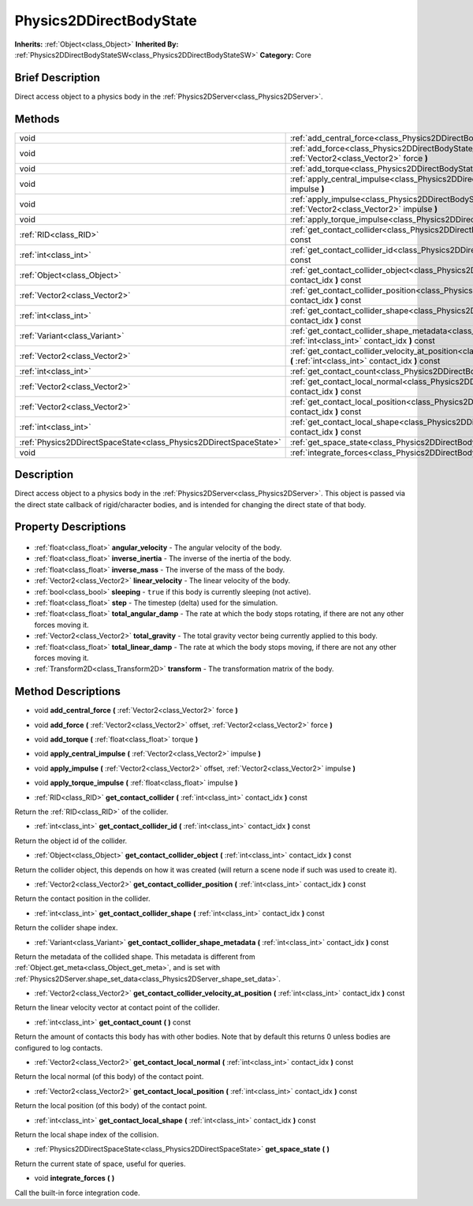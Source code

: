 .. Generated automatically by doc/tools/makerst.py in Godot's source tree.
.. DO NOT EDIT THIS FILE, but the Physics2DDirectBodyState.xml source instead.
.. The source is found in doc/classes or modules/<name>/doc_classes.

.. _class_Physics2DDirectBodyState:

Physics2DDirectBodyState
========================

**Inherits:** :ref:`Object<class_Object>`
**Inherited By:** :ref:`Physics2DDirectBodyStateSW<class_Physics2DDirectBodyStateSW>`
**Category:** Core

Brief Description
-----------------

Direct access object to a physics body in the :ref:`Physics2DServer<class_Physics2DServer>`.

Methods
-------

+--------------------------------------------------------------------+--------------------------------------------------------------------------------------------------------------------------------------------------------------------------------+
| void                                                               | :ref:`add_central_force<class_Physics2DDirectBodyState_add_central_force>` **(** :ref:`Vector2<class_Vector2>` force **)**                                                     |
+--------------------------------------------------------------------+--------------------------------------------------------------------------------------------------------------------------------------------------------------------------------+
| void                                                               | :ref:`add_force<class_Physics2DDirectBodyState_add_force>` **(** :ref:`Vector2<class_Vector2>` offset, :ref:`Vector2<class_Vector2>` force **)**                               |
+--------------------------------------------------------------------+--------------------------------------------------------------------------------------------------------------------------------------------------------------------------------+
| void                                                               | :ref:`add_torque<class_Physics2DDirectBodyState_add_torque>` **(** :ref:`float<class_float>` torque **)**                                                                      |
+--------------------------------------------------------------------+--------------------------------------------------------------------------------------------------------------------------------------------------------------------------------+
| void                                                               | :ref:`apply_central_impulse<class_Physics2DDirectBodyState_apply_central_impulse>` **(** :ref:`Vector2<class_Vector2>` impulse **)**                                           |
+--------------------------------------------------------------------+--------------------------------------------------------------------------------------------------------------------------------------------------------------------------------+
| void                                                               | :ref:`apply_impulse<class_Physics2DDirectBodyState_apply_impulse>` **(** :ref:`Vector2<class_Vector2>` offset, :ref:`Vector2<class_Vector2>` impulse **)**                     |
+--------------------------------------------------------------------+--------------------------------------------------------------------------------------------------------------------------------------------------------------------------------+
| void                                                               | :ref:`apply_torque_impulse<class_Physics2DDirectBodyState_apply_torque_impulse>` **(** :ref:`float<class_float>` impulse **)**                                                 |
+--------------------------------------------------------------------+--------------------------------------------------------------------------------------------------------------------------------------------------------------------------------+
| :ref:`RID<class_RID>`                                              | :ref:`get_contact_collider<class_Physics2DDirectBodyState_get_contact_collider>` **(** :ref:`int<class_int>` contact_idx **)** const                                           |
+--------------------------------------------------------------------+--------------------------------------------------------------------------------------------------------------------------------------------------------------------------------+
| :ref:`int<class_int>`                                              | :ref:`get_contact_collider_id<class_Physics2DDirectBodyState_get_contact_collider_id>` **(** :ref:`int<class_int>` contact_idx **)** const                                     |
+--------------------------------------------------------------------+--------------------------------------------------------------------------------------------------------------------------------------------------------------------------------+
| :ref:`Object<class_Object>`                                        | :ref:`get_contact_collider_object<class_Physics2DDirectBodyState_get_contact_collider_object>` **(** :ref:`int<class_int>` contact_idx **)** const                             |
+--------------------------------------------------------------------+--------------------------------------------------------------------------------------------------------------------------------------------------------------------------------+
| :ref:`Vector2<class_Vector2>`                                      | :ref:`get_contact_collider_position<class_Physics2DDirectBodyState_get_contact_collider_position>` **(** :ref:`int<class_int>` contact_idx **)** const                         |
+--------------------------------------------------------------------+--------------------------------------------------------------------------------------------------------------------------------------------------------------------------------+
| :ref:`int<class_int>`                                              | :ref:`get_contact_collider_shape<class_Physics2DDirectBodyState_get_contact_collider_shape>` **(** :ref:`int<class_int>` contact_idx **)** const                               |
+--------------------------------------------------------------------+--------------------------------------------------------------------------------------------------------------------------------------------------------------------------------+
| :ref:`Variant<class_Variant>`                                      | :ref:`get_contact_collider_shape_metadata<class_Physics2DDirectBodyState_get_contact_collider_shape_metadata>` **(** :ref:`int<class_int>` contact_idx **)** const             |
+--------------------------------------------------------------------+--------------------------------------------------------------------------------------------------------------------------------------------------------------------------------+
| :ref:`Vector2<class_Vector2>`                                      | :ref:`get_contact_collider_velocity_at_position<class_Physics2DDirectBodyState_get_contact_collider_velocity_at_position>` **(** :ref:`int<class_int>` contact_idx **)** const |
+--------------------------------------------------------------------+--------------------------------------------------------------------------------------------------------------------------------------------------------------------------------+
| :ref:`int<class_int>`                                              | :ref:`get_contact_count<class_Physics2DDirectBodyState_get_contact_count>` **(** **)** const                                                                                   |
+--------------------------------------------------------------------+--------------------------------------------------------------------------------------------------------------------------------------------------------------------------------+
| :ref:`Vector2<class_Vector2>`                                      | :ref:`get_contact_local_normal<class_Physics2DDirectBodyState_get_contact_local_normal>` **(** :ref:`int<class_int>` contact_idx **)** const                                   |
+--------------------------------------------------------------------+--------------------------------------------------------------------------------------------------------------------------------------------------------------------------------+
| :ref:`Vector2<class_Vector2>`                                      | :ref:`get_contact_local_position<class_Physics2DDirectBodyState_get_contact_local_position>` **(** :ref:`int<class_int>` contact_idx **)** const                               |
+--------------------------------------------------------------------+--------------------------------------------------------------------------------------------------------------------------------------------------------------------------------+
| :ref:`int<class_int>`                                              | :ref:`get_contact_local_shape<class_Physics2DDirectBodyState_get_contact_local_shape>` **(** :ref:`int<class_int>` contact_idx **)** const                                     |
+--------------------------------------------------------------------+--------------------------------------------------------------------------------------------------------------------------------------------------------------------------------+
| :ref:`Physics2DDirectSpaceState<class_Physics2DDirectSpaceState>`  | :ref:`get_space_state<class_Physics2DDirectBodyState_get_space_state>` **(** **)**                                                                                             |
+--------------------------------------------------------------------+--------------------------------------------------------------------------------------------------------------------------------------------------------------------------------+
| void                                                               | :ref:`integrate_forces<class_Physics2DDirectBodyState_integrate_forces>` **(** **)**                                                                                           |
+--------------------------------------------------------------------+--------------------------------------------------------------------------------------------------------------------------------------------------------------------------------+

Description
-----------

Direct access object to a physics body in the :ref:`Physics2DServer<class_Physics2DServer>`. This object is passed via the direct state callback of rigid/character bodies, and is intended for changing the direct state of that body.

Property Descriptions
---------------------

  .. _class_Physics2DDirectBodyState_angular_velocity:

- :ref:`float<class_float>` **angular_velocity** - The angular velocity of the body.

  .. _class_Physics2DDirectBodyState_inverse_inertia:

- :ref:`float<class_float>` **inverse_inertia** - The inverse of the inertia of the body.

  .. _class_Physics2DDirectBodyState_inverse_mass:

- :ref:`float<class_float>` **inverse_mass** - The inverse of the mass of the body.

  .. _class_Physics2DDirectBodyState_linear_velocity:

- :ref:`Vector2<class_Vector2>` **linear_velocity** - The linear velocity of the body.

  .. _class_Physics2DDirectBodyState_sleeping:

- :ref:`bool<class_bool>` **sleeping** - ``true`` if this body is currently sleeping (not active).

  .. _class_Physics2DDirectBodyState_step:

- :ref:`float<class_float>` **step** - The timestep (delta) used for the simulation.

  .. _class_Physics2DDirectBodyState_total_angular_damp:

- :ref:`float<class_float>` **total_angular_damp** - The rate at which the body stops rotating, if there are not any other forces moving it.

  .. _class_Physics2DDirectBodyState_total_gravity:

- :ref:`Vector2<class_Vector2>` **total_gravity** - The total gravity vector being currently applied to this body.

  .. _class_Physics2DDirectBodyState_total_linear_damp:

- :ref:`float<class_float>` **total_linear_damp** - The rate at which the body stops moving, if there are not any other forces moving it.

  .. _class_Physics2DDirectBodyState_transform:

- :ref:`Transform2D<class_Transform2D>` **transform** - The transformation matrix of the body.


Method Descriptions
-------------------

.. _class_Physics2DDirectBodyState_add_central_force:

- void **add_central_force** **(** :ref:`Vector2<class_Vector2>` force **)**

.. _class_Physics2DDirectBodyState_add_force:

- void **add_force** **(** :ref:`Vector2<class_Vector2>` offset, :ref:`Vector2<class_Vector2>` force **)**

.. _class_Physics2DDirectBodyState_add_torque:

- void **add_torque** **(** :ref:`float<class_float>` torque **)**

.. _class_Physics2DDirectBodyState_apply_central_impulse:

- void **apply_central_impulse** **(** :ref:`Vector2<class_Vector2>` impulse **)**

.. _class_Physics2DDirectBodyState_apply_impulse:

- void **apply_impulse** **(** :ref:`Vector2<class_Vector2>` offset, :ref:`Vector2<class_Vector2>` impulse **)**

.. _class_Physics2DDirectBodyState_apply_torque_impulse:

- void **apply_torque_impulse** **(** :ref:`float<class_float>` impulse **)**

.. _class_Physics2DDirectBodyState_get_contact_collider:

- :ref:`RID<class_RID>` **get_contact_collider** **(** :ref:`int<class_int>` contact_idx **)** const

Return the :ref:`RID<class_RID>` of the collider.

.. _class_Physics2DDirectBodyState_get_contact_collider_id:

- :ref:`int<class_int>` **get_contact_collider_id** **(** :ref:`int<class_int>` contact_idx **)** const

Return the object id of the collider.

.. _class_Physics2DDirectBodyState_get_contact_collider_object:

- :ref:`Object<class_Object>` **get_contact_collider_object** **(** :ref:`int<class_int>` contact_idx **)** const

Return the collider object, this depends on how it was created (will return a scene node if such was used to create it).

.. _class_Physics2DDirectBodyState_get_contact_collider_position:

- :ref:`Vector2<class_Vector2>` **get_contact_collider_position** **(** :ref:`int<class_int>` contact_idx **)** const

Return the contact position in the collider.

.. _class_Physics2DDirectBodyState_get_contact_collider_shape:

- :ref:`int<class_int>` **get_contact_collider_shape** **(** :ref:`int<class_int>` contact_idx **)** const

Return the collider shape index.

.. _class_Physics2DDirectBodyState_get_contact_collider_shape_metadata:

- :ref:`Variant<class_Variant>` **get_contact_collider_shape_metadata** **(** :ref:`int<class_int>` contact_idx **)** const

Return the metadata of the collided shape. This metadata is different from :ref:`Object.get_meta<class_Object_get_meta>`, and is set with :ref:`Physics2DServer.shape_set_data<class_Physics2DServer_shape_set_data>`.

.. _class_Physics2DDirectBodyState_get_contact_collider_velocity_at_position:

- :ref:`Vector2<class_Vector2>` **get_contact_collider_velocity_at_position** **(** :ref:`int<class_int>` contact_idx **)** const

Return the linear velocity vector at contact point of the collider.

.. _class_Physics2DDirectBodyState_get_contact_count:

- :ref:`int<class_int>` **get_contact_count** **(** **)** const

Return the amount of contacts this body has with other bodies. Note that by default this returns 0 unless bodies are configured to log contacts.

.. _class_Physics2DDirectBodyState_get_contact_local_normal:

- :ref:`Vector2<class_Vector2>` **get_contact_local_normal** **(** :ref:`int<class_int>` contact_idx **)** const

Return the local normal (of this body) of the contact point.

.. _class_Physics2DDirectBodyState_get_contact_local_position:

- :ref:`Vector2<class_Vector2>` **get_contact_local_position** **(** :ref:`int<class_int>` contact_idx **)** const

Return the local position (of this body) of the contact point.

.. _class_Physics2DDirectBodyState_get_contact_local_shape:

- :ref:`int<class_int>` **get_contact_local_shape** **(** :ref:`int<class_int>` contact_idx **)** const

Return the local shape index of the collision.

.. _class_Physics2DDirectBodyState_get_space_state:

- :ref:`Physics2DDirectSpaceState<class_Physics2DDirectSpaceState>` **get_space_state** **(** **)**

Return the current state of space, useful for queries.

.. _class_Physics2DDirectBodyState_integrate_forces:

- void **integrate_forces** **(** **)**

Call the built-in force integration code.


